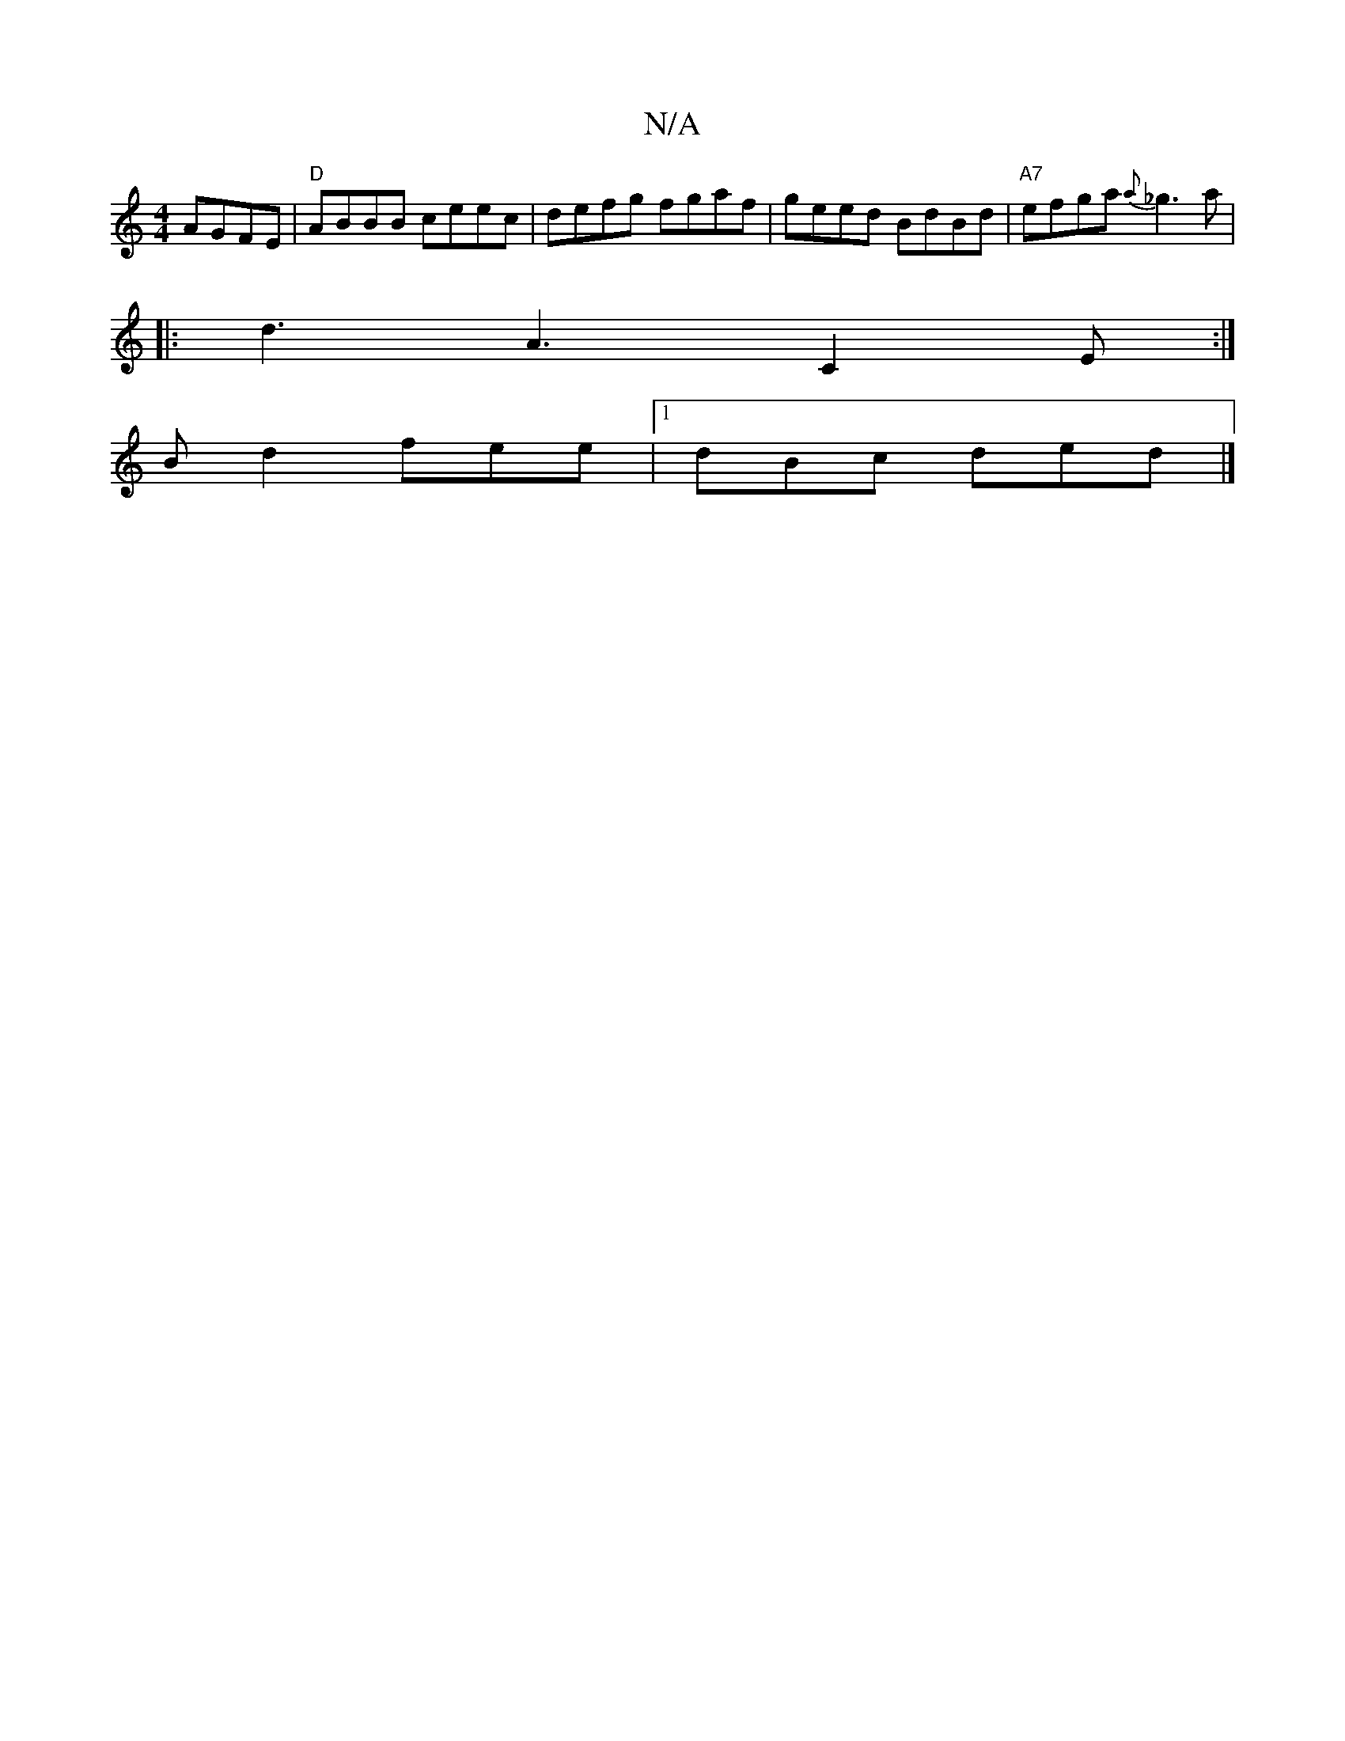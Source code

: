 X:1
T:N/A
M:4/4
R:N/A
K:Cmajor
2 AGFE| "D" ABBB ceec|defg fgaf|geed BdBd|"A7"efga {a}_g3 a|
|: d3 A3 C2 E :|
Bd2 fee|1 dBc ded|]

|: AcA BAG | GDE EEA | B3 e2e :|2 ABA G3 cBA|GFG F2E|A,~B,2 D2(3FED|
EAAe agag|g2a2 fged|ceze cAAG|EA